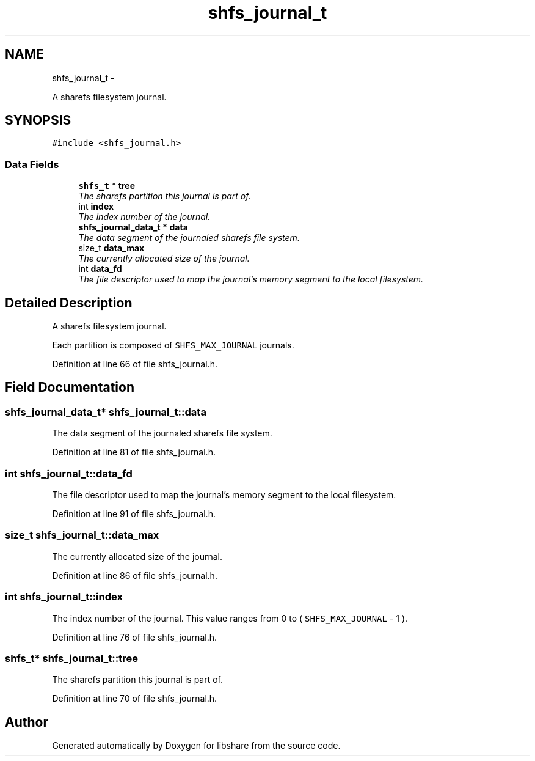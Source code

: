 .TH "shfs_journal_t" 3 "11 Apr 2013" "Version 2.0.5" "libshare" \" -*- nroff -*-
.ad l
.nh
.SH NAME
shfs_journal_t \- 
.PP
A sharefs filesystem journal.  

.SH SYNOPSIS
.br
.PP
.PP
\fC#include <shfs_journal.h>\fP
.SS "Data Fields"

.in +1c
.ti -1c
.RI "\fBshfs_t\fP * \fBtree\fP"
.br
.RI "\fIThe sharefs partition this journal is part of. \fP"
.ti -1c
.RI "int \fBindex\fP"
.br
.RI "\fIThe index number of the journal. \fP"
.ti -1c
.RI "\fBshfs_journal_data_t\fP * \fBdata\fP"
.br
.RI "\fIThe data segment of the journaled sharefs file system. \fP"
.ti -1c
.RI "size_t \fBdata_max\fP"
.br
.RI "\fIThe currently allocated size of the journal. \fP"
.ti -1c
.RI "int \fBdata_fd\fP"
.br
.RI "\fIThe file descriptor used to map the journal's memory segment to the local filesystem. \fP"
.in -1c
.SH "Detailed Description"
.PP 
A sharefs filesystem journal. 

Each partition is composed of \fCSHFS_MAX_JOURNAL\fP journals. 
.PP
Definition at line 66 of file shfs_journal.h.
.SH "Field Documentation"
.PP 
.SS "\fBshfs_journal_data_t\fP* \fBshfs_journal_t::data\fP"
.PP
The data segment of the journaled sharefs file system. 
.PP
Definition at line 81 of file shfs_journal.h.
.SS "int \fBshfs_journal_t::data_fd\fP"
.PP
The file descriptor used to map the journal's memory segment to the local filesystem. 
.PP
Definition at line 91 of file shfs_journal.h.
.SS "size_t \fBshfs_journal_t::data_max\fP"
.PP
The currently allocated size of the journal. 
.PP
Definition at line 86 of file shfs_journal.h.
.SS "int \fBshfs_journal_t::index\fP"
.PP
The index number of the journal. This value ranges from 0 to ( \fCSHFS_MAX_JOURNAL\fP - 1 ). 
.PP
Definition at line 76 of file shfs_journal.h.
.SS "\fBshfs_t\fP* \fBshfs_journal_t::tree\fP"
.PP
The sharefs partition this journal is part of. 
.PP
Definition at line 70 of file shfs_journal.h.

.SH "Author"
.PP 
Generated automatically by Doxygen for libshare from the source code.
